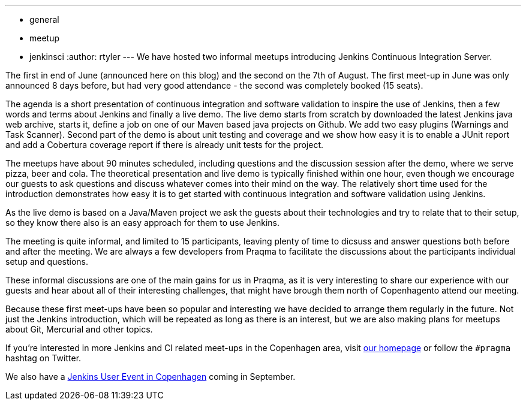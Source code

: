 ---
:layout: post
:title: "Report: Intro to Jenkins meet-up in Copenhagen"
:nodeid: 391
:created: 1345480310
:tags:
  - general
  - meetup
  - jenkinsci
:author: rtyler
---
We have hosted two informal meetups introducing Jenkins Continuous Integration Server.

The first in end of June (announced here on this blog) and the second on the 7th of August. The first meet-up in June was only announced 8 days before, but had very good attendance  - the second was completely booked (15 seats).

The agenda is a short presentation of continuous integration and software validation to inspire the use of Jenkins, then a few words and terms about Jenkins and finally a live demo.
The live demo starts from scratch by downloaded the latest Jenkins java web archive, starts it, define a job on one of our Maven based java projects on Github. We add two easy plugins (Warnings and Task Scanner). Second part of the demo is about unit testing and coverage and we show how easy it is to enable a JUnit report and add a Cobertura coverage report if there is already unit tests for the project.

The meetups have about 90 minutes scheduled, including questions and the discussion session after the demo, where we serve pizza, beer and cola. The theoretical presentation and live demo is typically finished within one hour, even though we encourage our guests to ask questions and discuss whatever comes into their mind on the way. The relatively short time used for the introduction demonstrates how easy it is to get started with continuous integration and software validation using Jenkins.

As the live demo is based on a Java/Maven project we ask the guests about their technologies and try to relate that to their setup, so they know there also is an easy approach for them to use Jenkins.

The meeting is quite informal, and limited to 15 participants, leaving plenty of time to dicsuss and answer questions both before and after the meeting. We are always a few developers from Praqma to facilitate the discussions about the participants individual setup and questions.

These informal discussions are one of the main gains for us in Praqma, as it  is very interesting to share our experience with our guests and hear about all of their interesting challenges, that might have brough them north of Copenhagento attend our meeting.

Because these first meet-ups have been so popular and interesting we have decided to arrange them regularly in the future. Not just the Jenkins introduction, which will be repeated as long as there is an interest, but we are also making plans for meetups about Git, Mercurial and other topics.

If you're interested in more Jenkins and CI related meet-ups in the Copenhagen area, visit http://www.praqma.net[our homepage] or follow the `#pragma` hashtag on Twitter.

We also have a http://www.praqma.net/jciusrcph12[Jenkins User Event in Copenhagen] coming in September.

// break
